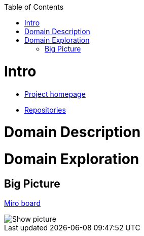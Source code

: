 :toc:
:toc-placement!:

toc::[]

= Intro

* https://explorers.bettersoftwaredesign.pl/[Project homepage]
* https://explorers.bettersoftwaredesign.pl/repositories.html[Repositories]

= Domain Description
//TBD

= Domain Exploration

== Big Picture

https://miro.com/app/board/o9J_lV31ycs=/[Miro board]

[Show picture,window="_blank"]

ifdef::env-github[]
++++
<a  href="https://github.com/mwwojcik/mw-domainexplorers/blob/master/domain/img/domaiexplorers-es-bigpicture-1.jpg">Show picture</a>
++++
endif::env-github[]

image::domain/img/domaiexplorers-es-bigpicture-1.jpg[]

